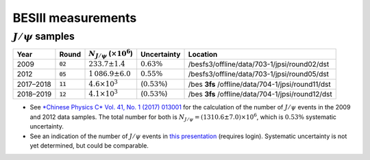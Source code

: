 BESIII measurements
===================

:math:`J/\psi` samples
----------------------

.. list-table::
   :header-rows: 1

   * - Year
     - Round
     - :math:`N_{J/\psi}` (:math:`\times 10^6`)
     - Uncertainty
     - Location
   * - 2009
     - :code:`02`
     - :math:`233.7 \pm 1.4`
     - :math:`0.63\%`
     - /besfs3/offline/data/703-1/jpsi/round02/dst
   * - 2012
     - :code:`05`
     - :math:`1\,086.9 \pm 6.0`
     - :math:`0.55\%`
     - /besfs3/offline/data/703-1/jpsi/round05/dst
   * - 2017–2018
     - :code:`11`
     - :math:`4.6 \times 10^3`
     - (:math:`0.53\%`)
     - /bes **3fs** /offline/data/704-1/jpsi/round11/dst
   * - 2018–2019
     - :code:`12`
     - :math:`4.1 \times 10^3`
     - (:math:`0.53\%`)
     - /bes **3fs** /offline/data/704-1/jpsi/round12/dst

* See `*Chinese Physics C* Vol. 41, No. 1 (2017) 013001 <https://iopscience.iop.org/article/10.1088/1674-1137/41/1/013001/meta>`_ for the calculation of the number of :math:`J/\psi` events in the 2009 and 2012 data samples. The total number for both is :math:`N_{J/\psi} = (1310.6\pm7.0) \times 10^6`, which is :math:`0.53\%` systematic uncertainty.

* See an indication of the number of :math:`J/\psi` events in `this presentation <https://indico.ihep.ac.cn/event/8795/session/3/contribution/9/material/slides/0.pdf>`_ (requires login). Systematic uncertainty is not yet determined, but could be comparable.
